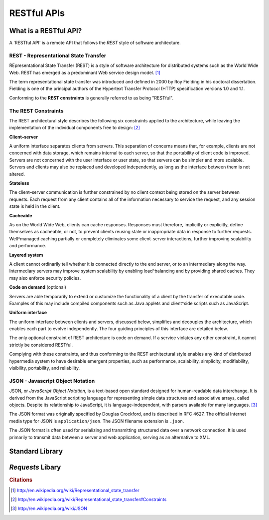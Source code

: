 ************
RESTful APIs
************


What is a RESTful API?
======================

A 'RESTful API' is a remote API that follows the *REST* style of software
architecture.

REST - Representational State Transfer
--------------------------------------

REpresentational State Transfer (REST) is a style of software architecture for
distributed systems such as the World Wide Web. REST has emerged as a
predominant Web service design model. [#cit1]_

The term representational state transfer was introduced and defined in 2000 by
Roy Fielding in his doctoral dissertation. Fielding is one of the principal
authors of the Hypertext Transfer Protocol (HTTP) specification versions 1.0 and
1.1.

Conforming to the **REST constraints** is generally referred to as being
"RESTful".


The REST Constraints
--------------------

The REST architectural style describes the following six constraints applied to
the architecture, while leaving the implementation of the individual components
free to design: [#cit2]_


**Client–server**

A uniform interface separates clients from servers. This separation of concerns
means that, for example, clients are not concerned with data storage, which
remains internal to each server, so that the portability of client code is
improved. Servers are not concerned with the user interface or user state, so
that servers can be simpler and more scalable. Servers and clients may also be
replaced and developed independently, as long as the interface between them is
not altered.

**Stateless**

The client–server communication is further constrained by no client context
being stored on the server between requests. Each request from any client
contains all of the information necessary to service the request, and any
session state is held in the client.

**Cacheable**

As on the World Wide Web, clients can cache responses. Responses must therefore,
implicitly or explicitly, define themselves as cacheable, or not, to prevent
clients reusing stale or inappropriate data in response to further requests.
Well^managed caching partially or completely eliminates some client–server
interactions, further improving scalability and performance.

**Layered system**

A client cannot ordinarily tell whether it is connected directly to the end
server, or to an intermediary along the way. Intermediary servers may improve
system scalability by enabling load^balancing and by providing shared caches.
They may also enforce security policies.

**Code on demand** (optional)

Servers are able temporarily to extend or customize the functionality of a
client by the transfer of executable code. Examples of this may include compiled
components such as Java applets and client^side scripts such as JavaScript.

**Uniform interface**

The uniform interface between clients and servers, discussed below, simplifies
and decouples the architecture, which enables each part to evolve independently.
The four guiding principles of this interface are detailed below.

The only optional constraint of REST architecture is code on demand. If a
service violates any other constraint, it cannot strictly be considered RESTful.

Complying with these constraints, and thus conforming to the REST architectural
style enables any kind of distributed hypermedia system to have desirable
emergent properties, such as performance, scalability, simplicity,
modifiability, visibility, portability, and reliability.



JSON - Javascript Object Notation
---------------------------------

JSON, or *JavaScript Object Notation*, is a text-based open standard designed
for human-readable data interchange. It is derived from the JavaScript scripting
language for representing simple data structures and associative arrays, called
objects. Despite its relationship to JavaScript, it is language-independent,
with parsers available for many languages. [#cit3]_

The JSON format was originally specified by Douglas Crockford, and is described
in RFC 4627. The official Internet media type for JSON is ``application/json``. The
JSON filename extension is ``.json``.

The JSON format is often used for serializing and transmitting structured data
over a network connection. It is used primarily to transmit data between a
server and web application, serving as an alternative to XML.


Standard Library
================

.. todo::

   Describe use of standard library for REST API calls
   
   

*Requests* Libary
=================

.. todo::

   Describe use of *Requests* library for REST API calls



.. rubric:: Citations

.. [#cit1] http://en.wikipedia.org/wiki/Representational_state_transfer
.. [#cit2] http://en.wikipedia.org/wiki/Representational_state_transfer#Constraints
.. [#cit3] http://en.wikipedia.org/wiki/JSON